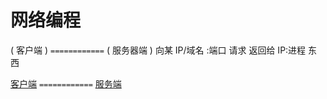 * 网络编程 
  ( 客户端 )    ==============  ( 服务器端 )    
  向某 IP/域名 :端口 请求           返回给 IP:进程 东西

  [[file:clientframe.org][客户端]]   ==============  [[file:serverframe.org][服务端]] 
